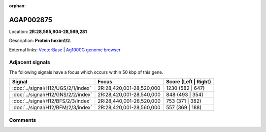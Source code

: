 :orphan:



AGAP002875
==========

Location: **2R:28,565,904-28,569,281**



Description: **Protein hexim1/2**.

External links:
`VectorBase <https://www.vectorbase.org/Anopheles_gambiae/Gene/Summary?g=AGAP002875>`_ |
`Ag1000G genome browser <https://www.malariagen.net/apps/ag1000g/phase1-AR3/index.html?genome_region=2R:28565904-28569281#genomebrowser>`_



Adjacent signals
----------------

The following signals have a focus which occurs within 50 kbp of this gene.

.. cssclass:: table-hover
.. csv-table::
    :widths: auto
    :header: Signal,Focus,Score (Left | Right)

    :doc:`../signal/H12/UGS/2/1/index`, "2R:28,420,001-28,520,000", 1230 (582 | 647)
    :doc:`../signal/H12/GNS/2/2/index`, "2R:28,420,001-28,540,000", 848 (493 | 354)
    :doc:`../signal/H12/BFS/2/3/index`, "2R:28,440,001-28,520,000", 753 (371 | 382)
    :doc:`../signal/H12/BFM/2/3/index`, "2R:28,420,001-28,560,000", 557 (369 | 188)
    



Comments
--------


.. raw:: html

    <div id="disqus_thread"></div>
    <script>
    
    var disqus_config = function () {
        this.page.identifier = '/gene/{{ gene.id }}';
    };
    
    (function() { // DON'T EDIT BELOW THIS LINE
    var d = document, s = d.createElement('script');
    s.src = 'https://agam-selection-atlas.disqus.com/embed.js';
    s.setAttribute('data-timestamp', +new Date());
    (d.head || d.body).appendChild(s);
    })();
    </script>
    <noscript>Please enable JavaScript to view the <a href="https://disqus.com/?ref_noscript">comments.</a></noscript>


